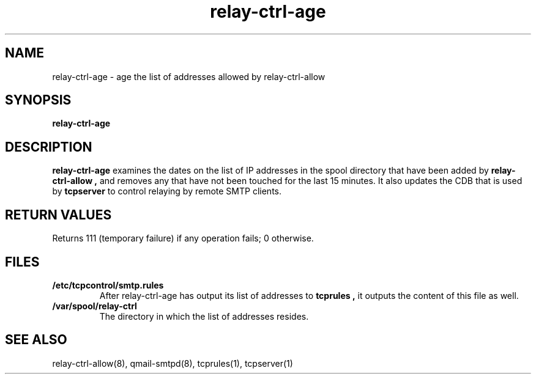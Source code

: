 .TH relay-ctrl-age 8
.SH NAME
relay-ctrl-age \- age the list of addresses allowed by relay-ctrl-allow
.SH SYNOPSIS
.B relay-ctrl-age
.SH DESCRIPTION
.B relay-ctrl-age
examines the dates on the list of IP addresses in the spool directory
that have been added by
.B relay-ctrl-allow ,
and removes any that have not been touched for the last 15 minutes.
It also updates the CDB that is used by
.B tcpserver
to control relaying by remote SMTP clients.
.SH "RETURN VALUES"
Returns 111 (temporary failure) if any operation fails; 0 otherwise.
.SH FILES
.TP
.B /etc/tcpcontrol/smtp.rules
After relay-ctrl-age has output its list of addresses to
.B tcprules ,
it outputs the content of this file as well.
.TP
.B /var/spool/relay-ctrl
The directory in which the list of addresses resides.
.SH "SEE ALSO"
relay-ctrl-allow(8),
qmail-smtpd(8),
tcprules(1),
tcpserver(1)
